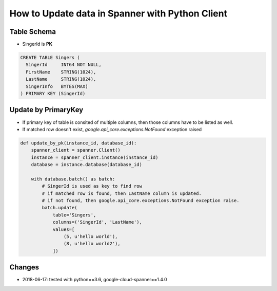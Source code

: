 How to Update data in Spanner with Python Client
================================================

Table Schema
------------
* SingerId is **PK**

.. code-block:: sql

  CREATE TABLE Singers (
    SingerId     INT64 NOT NULL,
    FirstName    STRING(1024),
    LastName     STRING(1024),
    SingerInfo   BYTES(MAX)
  ) PRIMARY KEY (SingerId)


Update by PrimaryKey
--------------------

* If primary key of table is consited of multiple columns, then those columns have to be listed as well.
* If matched row doesn't exist, `google.api_core.exceptions.NotFound` exception raised

.. code-block:: python

    def update_by_pk(instance_id, database_id):
        spanner_client = spanner.Client()
        instance = spanner_client.instance(instance_id)
        database = instance.database(database_id)

        with database.batch() as batch:
            # SingerId is used as key to find row
            # if matched row is found, then LastName column is updated.
            # if not found, then google.api_core.exceptions.NotFound exception raise.
            batch.update(
                table='Singers',
                columns=('SingerId', 'LastName'),
                values=[
                    (5, u'hello world'),
                    (8, u'hello world2'),
                ])


Changes
-------
* 2018-06-17: tested with python==3.6, google-cloud-spanner==1.4.0
